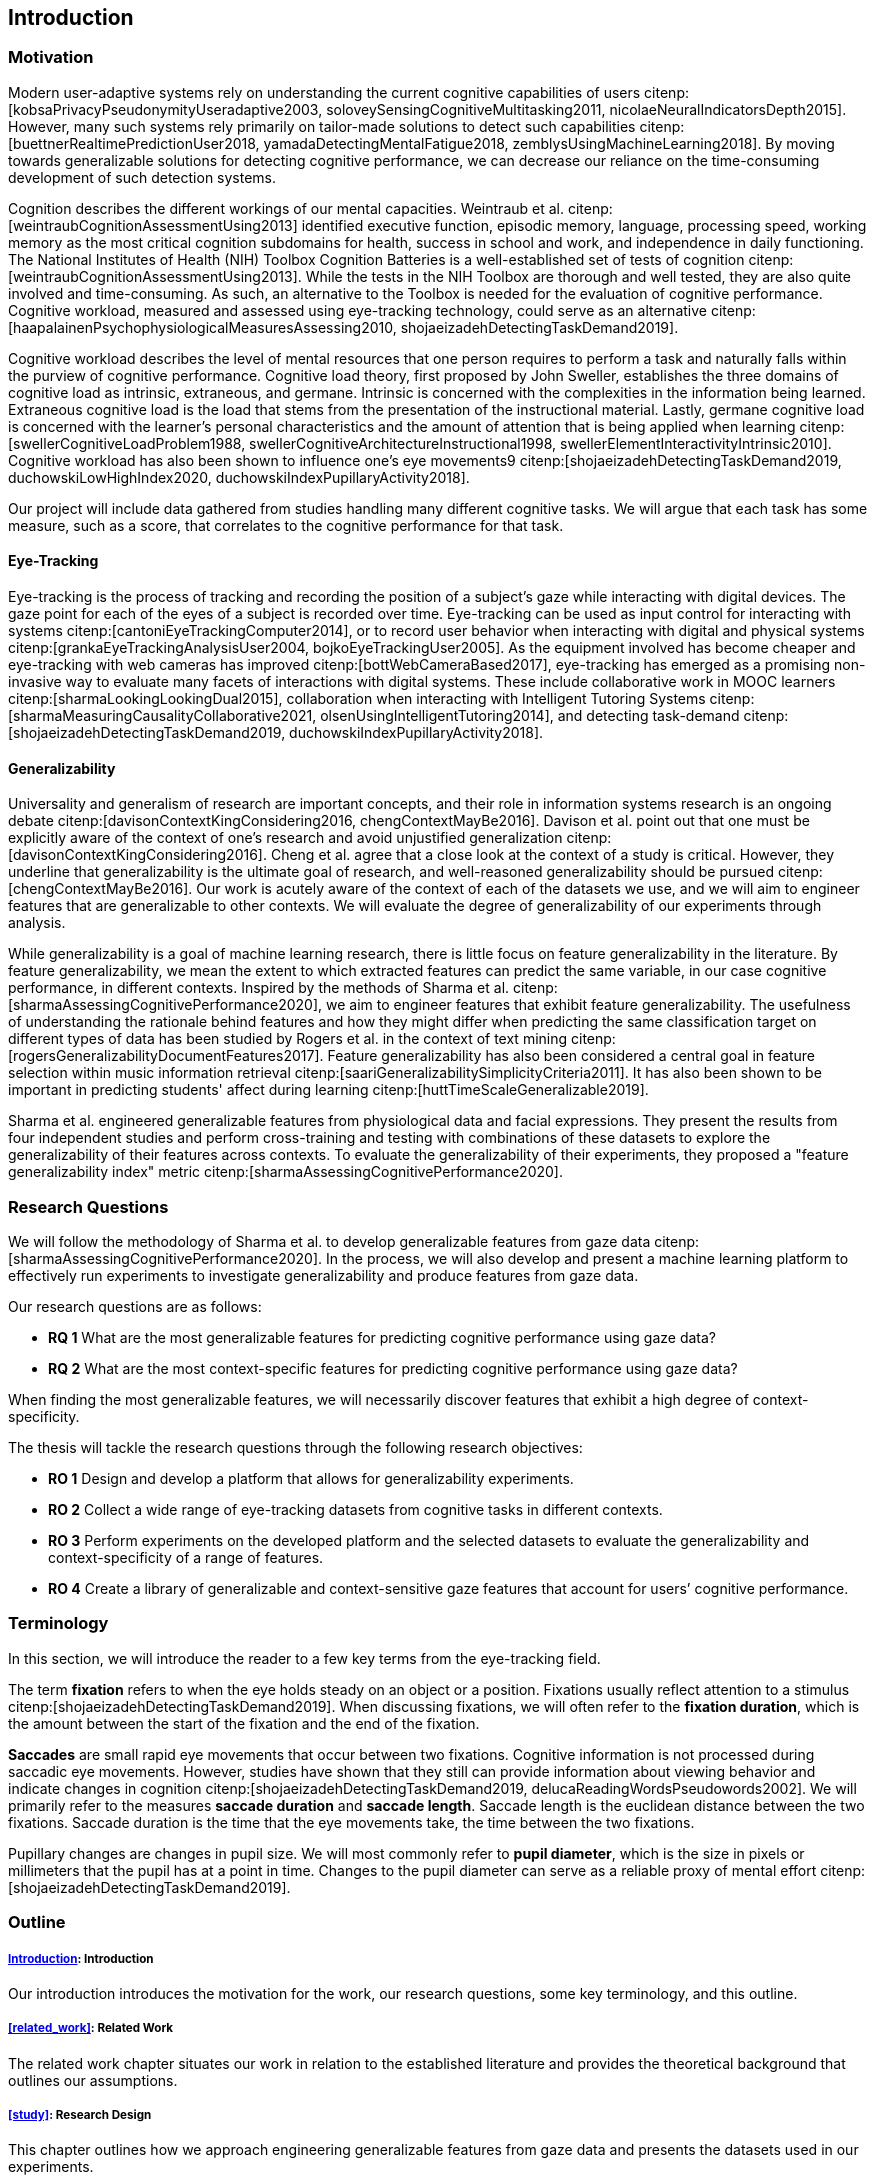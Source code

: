 [[introduction]]
== Introduction

=== Motivation

Modern user-adaptive systems rely on understanding the current cognitive capabilities of users citenp:[kobsaPrivacyPseudonymityUseradaptive2003, soloveySensingCognitiveMultitasking2011, nicolaeNeuralIndicatorsDepth2015].
However, many such systems rely primarily on tailor-made solutions to detect such capabilities citenp:[buettnerRealtimePredictionUser2018, yamadaDetectingMentalFatigue2018, zemblysUsingMachineLearning2018].
By moving towards generalizable solutions for detecting cognitive performance, we can decrease our reliance on the time-consuming development of such detection systems.

Cognition describes the different workings of our mental capacities.
Weintraub et al. citenp:[weintraubCognitionAssessmentUsing2013] identified executive function, episodic memory, language, processing speed, working memory as the most critical cognition subdomains for health, success in school and work, and independence in daily functioning.
The National Institutes of Health (NIH) Toolbox Cognition Batteries is a well-established set of tests of cognition citenp:[weintraubCognitionAssessmentUsing2013].
While the tests in the NIH Toolbox are thorough and well tested, they are also quite involved and time-consuming.
As such, an alternative to the Toolbox is needed for the evaluation of cognitive performance.
Cognitive workload, measured and assessed using eye-tracking technology, could serve as an alternative citenp:[haapalainenPsychophysiologicalMeasuresAssessing2010, shojaeizadehDetectingTaskDemand2019].

Cognitive workload describes the level of mental resources that one person requires to perform a task and naturally falls within the purview of cognitive performance.
Cognitive load theory, first proposed by John Sweller, establishes the three domains of cognitive load as intrinsic, extraneous, and germane.
Intrinsic is concerned with the complexities in the information being learned.
Extraneous cognitive load is the load that stems from the presentation of the instructional material.
Lastly, germane cognitive load is concerned with the learner's personal characteristics and the amount of attention that is being applied when learning citenp:[swellerCognitiveLoadProblem1988, swellerCognitiveArchitectureInstructional1998, swellerElementInteractivityIntrinsic2010].
Cognitive workload has also been shown to influence one's eye movements9 citenp:[shojaeizadehDetectingTaskDemand2019, duchowskiLowHighIndex2020, duchowskiIndexPupillaryActivity2018].

Our project will include data gathered from studies handling many different cognitive tasks.
We will argue that each task has some measure, such as a score, that correlates to the cognitive performance for that task.

==== Eye-Tracking

Eye-tracking is the process of tracking and recording the position of a subject's gaze while interacting with digital devices.
The gaze point for each of the eyes of a subject is recorded over time.
Eye-tracking can be used as input control for interacting with systems citenp:[cantoniEyeTrackingComputer2014], or to record user behavior when interacting with digital and physical systems citenp:[grankaEyeTrackingAnalysisUser2004, bojkoEyeTrackingUser2005].
As the equipment involved has become cheaper and eye-tracking with web cameras has improved citenp:[bottWebCameraBased2017], eye-tracking has emerged as a promising non-invasive way to evaluate many facets of interactions with digital systems.
These include collaborative work in MOOC learners citenp:[sharmaLookingLookingDual2015], collaboration when interacting with Intelligent Tutoring Systems citenp:[sharmaMeasuringCausalityCollaborative2021, olsenUsingIntelligentTutoring2014], and detecting task-demand citenp:[shojaeizadehDetectingTaskDemand2019, duchowskiIndexPupillaryActivity2018].

==== Generalizability

Universality and generalism of research are important concepts, and their role in information systems research is an ongoing debate citenp:[davisonContextKingConsidering2016, chengContextMayBe2016].
Davison et al. point out that one must be explicitly aware of the context of one's research and avoid unjustified generalization citenp:[davisonContextKingConsidering2016].
Cheng et al. agree that a close look at the context of a study is critical.
However, they underline that generalizability is the ultimate goal of research, and well-reasoned generalizability should be pursued citenp:[chengContextMayBe2016].
Our work is acutely aware of the context of each of the datasets we use, and we will aim to engineer features that are generalizable to other contexts.
We will evaluate the degree of generalizability of our experiments through analysis.

While generalizability is a goal of machine learning research, there is little focus on feature generalizability in the literature.
By feature generalizability, we mean the extent to which extracted features can predict the same variable, in our case cognitive performance, in different contexts.
Inspired by the methods of Sharma et al. citenp:[sharmaAssessingCognitivePerformance2020], we aim to engineer features that exhibit feature generalizability.
The usefulness of understanding the rationale behind features and how they might differ when predicting the same classification target on different types of data has been studied by Rogers et al. in the context of text mining citenp:[rogersGeneralizabilityDocumentFeatures2017].
Feature generalizability has also been considered a central goal in feature selection within music information retrieval citenp:[saariGeneralizabilitySimplicityCriteria2011].
It has also been shown to be important in predicting students' affect during learning citenp:[huttTimeScaleGeneralizable2019].

Sharma et al. engineered generalizable features from physiological data and facial expressions.
They present the results from four independent studies and perform cross-training and testing with combinations of these datasets to explore the generalizability of their features across contexts.
To evaluate the generalizability of their experiments, they proposed a "feature generalizability index" metric citenp:[sharmaAssessingCognitivePerformance2020].

=== Research Questions
We will follow the methodology of Sharma et al. to develop generalizable features from gaze data citenp:[sharmaAssessingCognitivePerformance2020].
In the process, we will also develop and present a machine learning platform to effectively run experiments to investigate generalizability and produce features from gaze data.

Our research questions are as follows:

- *RQ 1* What are the most generalizable features for predicting cognitive performance using gaze data?
- *RQ 2* What are the most context-specific features for predicting cognitive performance using gaze data?

When finding the most generalizable features, we will necessarily discover features that exhibit a high degree of context-specificity.

The thesis will tackle the research questions through the following research objectives:

- *RO 1* Design and develop a platform that allows for generalizability experiments.
- *RO 2* Collect a wide range of eye-tracking datasets from cognitive tasks in different contexts.
- *RO 3* Perform experiments on the developed platform and the selected datasets to evaluate the generalizability and context-specificity of a range of features.
- *RO 4* Create a library of generalizable and context-sensitive gaze features that account for users’ cognitive performance.

=== Terminology

In this section, we will introduce the reader to a few key terms from the eye-tracking field.

The term *fixation* refers to when the eye holds steady on an object or a position.
Fixations usually reflect attention to a stimulus citenp:[shojaeizadehDetectingTaskDemand2019].
When discussing fixations, we will often refer to the *fixation duration*, which is the amount between the start of the fixation and the end of the fixation.

*Saccades* are small rapid eye movements that occur between two fixations.
Cognitive information is not processed during saccadic eye movements.
However, studies have shown that they still can provide information about viewing behavior and indicate changes in cognition citenp:[shojaeizadehDetectingTaskDemand2019, delucaReadingWordsPseudowords2002].
We will primarily refer to the measures *saccade duration* and *saccade length*.
Saccade length is the euclidean distance between the two fixations.
Saccade duration is the time that the eye movements take, the time between the two fixations.

Pupillary changes are changes in pupil size.
We will most commonly refer to *pupil diameter*, which is the size in pixels or millimeters that the pupil has at a point in time.
Changes to the pupil diameter can serve as a reliable proxy of mental effort citenp:[shojaeizadehDetectingTaskDemand2019].

=== Outline

[discrete]
===== xref:introduction[]: Introduction

Our introduction introduces the motivation for the work, our research questions, some key terminology, and this outline.

[discrete]
===== xref:related_work[]: Related Work

The related work chapter situates our work in relation to the established literature and provides the theoretical background that outlines our assumptions.

[discrete]
===== xref:study[]: Research Design

This chapter outlines how we approach engineering generalizable features from gaze data and presents the datasets used in our experiments.

[discrete]
===== xref:implementation[]: Implementation

Our chapter on implementation presents the requirements for our platform, describes the architecture we propose to meet these requirements, and presents details on how we implement that architecture, including how and which features we engineer and how we evaluate our pipelines.

[discrete]
===== xref:results[]: Results

This chapter presents the evaluations of our pipelines and provides assistance in interpreting the presented materials.

[discrete]
===== xref:discussion[]: Discussion

The discussion delves further into the results, presents our interpretations of the patterns displayed by the results, and discusses the results in relation to the literature.
The chapter also discusses the limitations of our work and suggests further work.

[discrete]
===== xref:conclusion[]: Conclusion

At last, the conclusion presents a summary of the work and the contributions of the work.
